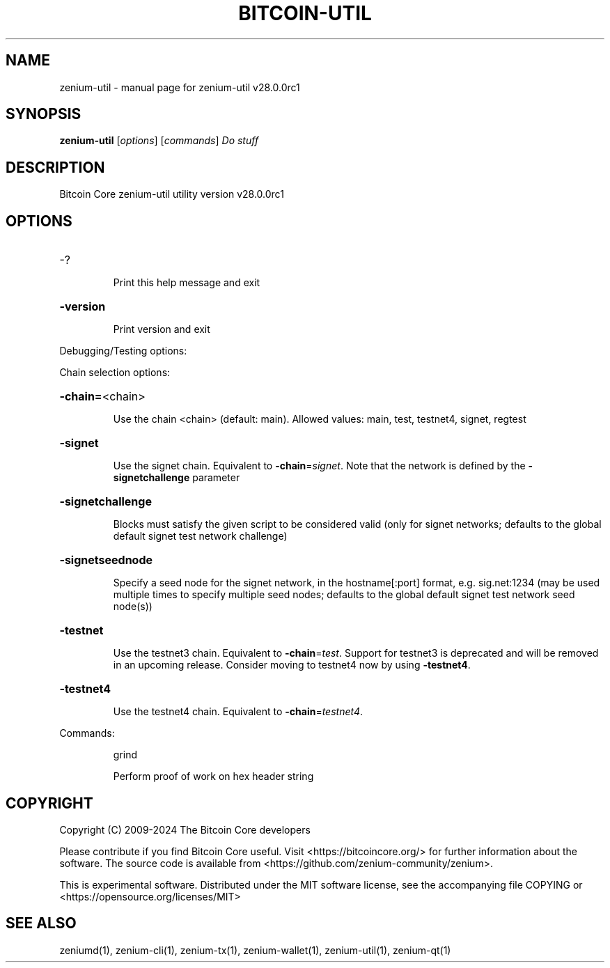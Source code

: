 .\" DO NOT MODIFY THIS FILE!  It was generated by help2man 1.49.3.
.TH BITCOIN-UTIL "1" "August 2024" "zenium-util v28.0.0rc1" "User Commands"
.SH NAME
zenium-util \- manual page for zenium-util v28.0.0rc1
.SH SYNOPSIS
.B zenium-util
[\fI\,options\/\fR] [\fI\,commands\/\fR]  \fI\,Do stuff\/\fR
.SH DESCRIPTION
Bitcoin Core zenium\-util utility version v28.0.0rc1
.SH OPTIONS
.HP
\-?
.IP
Print this help message and exit
.HP
\fB\-version\fR
.IP
Print version and exit
.PP
Debugging/Testing options:
.PP
Chain selection options:
.HP
\fB\-chain=\fR<chain>
.IP
Use the chain <chain> (default: main). Allowed values: main, test,
testnet4, signet, regtest
.HP
\fB\-signet\fR
.IP
Use the signet chain. Equivalent to \fB\-chain\fR=\fI\,signet\/\fR. Note that the network
is defined by the \fB\-signetchallenge\fR parameter
.HP
\fB\-signetchallenge\fR
.IP
Blocks must satisfy the given script to be considered valid (only for
signet networks; defaults to the global default signet test
network challenge)
.HP
\fB\-signetseednode\fR
.IP
Specify a seed node for the signet network, in the hostname[:port]
format, e.g. sig.net:1234 (may be used multiple times to specify
multiple seed nodes; defaults to the global default signet test
network seed node(s))
.HP
\fB\-testnet\fR
.IP
Use the testnet3 chain. Equivalent to \fB\-chain\fR=\fI\,test\/\fR. Support for testnet3
is deprecated and will be removed in an upcoming release.
Consider moving to testnet4 now by using \fB\-testnet4\fR.
.HP
\fB\-testnet4\fR
.IP
Use the testnet4 chain. Equivalent to \fB\-chain\fR=\fI\,testnet4\/\fR.
.PP
Commands:
.IP
grind
.IP
Perform proof of work on hex header string
.SH COPYRIGHT
Copyright (C) 2009-2024 The Bitcoin Core developers

Please contribute if you find Bitcoin Core useful. Visit
<https://bitcoincore.org/> for further information about the software.
The source code is available from <https://github.com/zenium-community/zenium>.

This is experimental software.
Distributed under the MIT software license, see the accompanying file COPYING
or <https://opensource.org/licenses/MIT>
.SH "SEE ALSO"
zeniumd(1), zenium-cli(1), zenium-tx(1), zenium-wallet(1), zenium-util(1), zenium-qt(1)
